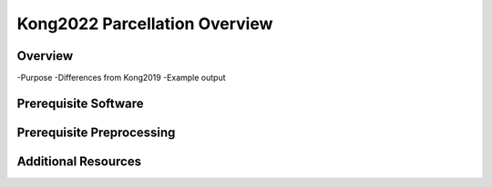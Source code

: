 Kong2022 Parcellation Overview
==============================

Overview
********

-Purpose
-Differences from Kong2019
-Example output

Prerequisite Software
*********************

Prerequisite Preprocessing
**************************

Additional Resources
********************
